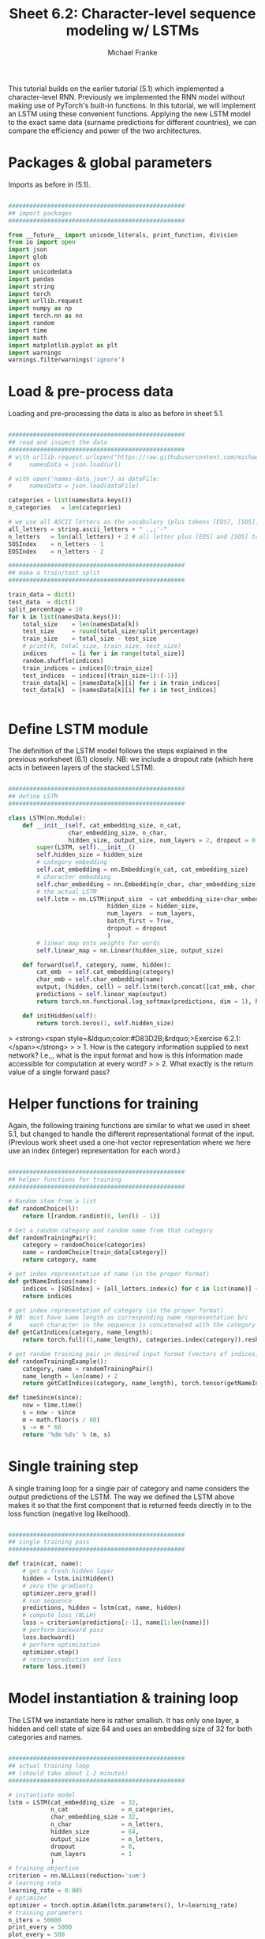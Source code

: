 #+title:     Sheet 6.2: Character-level sequence modeling w/ LSTMs
#+author:    Michael Franke

This tutorial builds on the earlier tutorial (5.1) which implemented a character-level RNN.
Previously we implemented the RNN model without making use of PyTorch's built-in functions.
In this tutorial, we will implement an LSTM using these convenient functions.
Applying the new LSTM model to the exact same data (surname predictions for different countries), we can compare the efficiency and power of the two architectures.

* Packages & global parameters

Imports as before in (5.1).

#+begin_src jupyter-python

##################################################
## import packages
##################################################

from __future__ import unicode_literals, print_function, division
from io import open
import json
import glob
import os
import unicodedata
import pandas
import string
import torch
import urllib.request
import numpy as np
import torch.nn as nn
import random
import time
import math
import matplotlib.pyplot as plt
import warnings
warnings.filterwarnings('ignore')

#+end_src

#+RESULTS:

* Load & pre-process data

Loading and pre-processing the data is also as before in sheet 5.1.

#+begin_src jupyter-python

##################################################
## read and inspect the data
##################################################
# with urllib.request.urlopen("https://raw.githubusercontent.com/michael-franke/npNLG/main/neural_pragmatic_nlg/05-RNNs/names-data.json") as url:
#     namesData = json.load(url)

# with open('names-data.json') as dataFile:
#     namesData = json.load(dataFile)

categories = list(namesData.keys())
n_categories   = len(categories)

# we use all ASCII letters as the vocabulary (plus tokens [EOS], [SOS])
all_letters = string.ascii_letters + " .,;'-"
n_letters   = len(all_letters) + 2 # all letter plus [EOS] and [SOS] token
SOSIndex    = n_letters - 1
EOSIndex    = n_letters - 2

##################################################
## make a train/test split
##################################################

train_data = dict()
test_data  = dict()
split_percentage = 10
for k in list(namesData.keys()):
    total_size    = len(namesData[k])
    test_size     = round(total_size/split_percentage)
    train_size    = total_size - test_size
    # print(k, total_size, train_size, test_size)
    indices       = [i for i in range(total_size)]
    random.shuffle(indices)
    train_indices = indices[0:train_size]
    test_indices  = indices[(train_size+1):(-1)]
    train_data[k] = [namesData[k][i] for i in train_indices]
    test_data[k]  = [namesData[k][i] for i in test_indices]


#+end_src

#+RESULTS:
#+begin_example
Czech 519 467 52
German 724 652 72
Arabic 2000 1800 200
Japanese 991 892 99
Chinese 268 241 27
Vietnamese 73 66 7
Russian 9408 8467 941
French 277 249 28
Irish 232 209 23
English 3668 3301 367
Spanish 298 268 30
Greek 203 183 20
Italian 709 638 71
Portuguese 74 67 7
Scottish 100 90 10
Dutch 297 267 30
Korean 94 85 9
Polish 139 125 14
#+end_example

* Define LSTM module

The definition of the LSTM model follows the steps explained in the previous worksheet (6.1) closely.
NB: we include a dropout rate (which here acts in between layers of the stacked LSTM).

#+begin_src jupyter-python

##################################################
## define LSTM
##################################################

class LSTM(nn.Module):
    def __init__(self, cat_embedding_size, n_cat,
                 char_embedding_size, n_char,
                 hidden_size, output_size, num_layers = 2, dropout = 0.1):
        super(LSTM, self).__init__()
        self.hidden_size = hidden_size
        # category embedding
        self.cat_embedding = nn.Embedding(n_cat, cat_embedding_size)
        # character embedding
        self.char_embedding = nn.Embedding(n_char, char_embedding_size)
        # the actual LSTM
        self.lstm = nn.LSTM(input_size  = cat_embedding_size+char_embedding_size,
                            hidden_size = hidden_size,
                            num_layers  = num_layers,
                            batch_first = True,
                            dropout = dropout
                            )
        # linear map onto weights for words
        self.linear_map = nn.Linear(hidden_size, output_size)

    def forward(self, category, name, hidden):
        cat_emb  = self.cat_embedding(category)
        char_emb = self.char_embedding(name)
        output, (hidden, cell) = self.lstm(torch.concat([cat_emb, char_emb], dim = 1))
        predictions = self.linear_map(output)
        return torch.nn.functional.log_softmax(predictions, dim = 1), hidden

    def initHidden(self):
        return torch.zeros(1, self.hidden_size)

#+end_src

#+RESULTS:

> <strong><span style=&ldquo;color:#D83D2B;&rdquo;>Exercise 6.2.1: </span></strong>
>
> 1. How is the category information supplied to next network? I.e.,, what is the input format and how is this information made accessible for computation at every word?
>
> 2. What exactly is the return value of a single forward pass?

* Helper functions for training

Again, the following training functions are similar to what we used in sheet 5.1, but changed to handle the different representational format of the input.
(Previous work sheet used a one-hot vector representation where we here use an index (integer) representation for each word.)

#+begin_src jupyter-python

##################################################
## helper functions for training
##################################################

# Random item from a list
def randomChoice(l):
    return l[random.randint(0, len(l) - 1)]

# Get a random category and random name from that category
def randomTrainingPair():
    category = randomChoice(categories)
    name = randomChoice(train_data[category])
    return category, name

# get index representation of name (in the proper format)
def getNameIndices(name):
    indices = [SOSIndex] + [all_letters.index(c) for c in list(name)] + [EOSIndex]
    return indices

# get index representation of category (in the proper format)
# NB: must have same length as corresponding name representation b/c
#     each character in the sequence is concatenated with the category information
def getCatIndices(category, name_length):
    return torch.full((1,name_length), categories.index(category)).reshape(-1)

# get random training pair in desired input format (vectors of indices)
def randomTrainingExample():
    category, name = randomTrainingPair()
    name_length = len(name) + 2
    return getCatIndices(category, name_length), torch.tensor(getNameIndices(name))

def timeSince(since):
    now = time.time()
    s = now - since
    m = math.floor(s / 60)
    s -= m * 60
    return '%dm %ds' % (m, s)

#+end_src

#+RESULTS:

* Single training step

A single training loop for a single pair of category and name considers the output predictions of the LSTM.
The way we defined the LSTM above makes it so that the first component that is returned feeds directly in to the loss function (negative log likeihood).

#+begin_src jupyter-python

##################################################
## single training pass
##################################################

def train(cat, name):
    # get a fresh hidden layer
    hidden = lstm.initHidden()
    # zero the gradients
    optimizer.zero_grad()
    # run sequence
    predictions, hidden = lstm(cat, name, hidden)
    # compute loss (NLLH)
    loss = criterion(predictions[:-1], name[1:len(name)])
    # perform backward pass
    loss.backward()
    # perform optimization
    optimizer.step()
    # return prediction and loss
    return loss.item()

#+end_src

#+RESULTS:

* Model instantiation & training loop

The LSTM we instantiate here is rather smallish.
It has only one layer, a hidden and cell state of size 64 and uses an embedding size of 32 for both categories and names.

#+begin_src jupyter-python

##################################################
## actual training loop
## (should take about 1-2 minutes)
##################################################

# instantiate model
lstm = LSTM(cat_embedding_size  = 32,
            n_cat               = n_categories,
            char_embedding_size = 32,
            n_char              = n_letters,
            hidden_size         = 64,
            output_size         = n_letters,
            dropout             = 0,
            num_layers          = 1
            )
# training objective
criterion = nn.NLLLoss(reduction='sum')
# learning rate
learning_rate = 0.005
# optimizer
optimizer = torch.optim.Adam(lstm.parameters(), lr=learning_rate)
# training parameters
n_iters = 50000
print_every = 5000
plot_every = 500
all_losses = []
total_loss = 0 # will be reset every 'plot_every' iterations

start = time.time()

for iter in range(1, n_iters + 1):
    loss = train(*randomTrainingExample())
    total_loss += loss

    if iter % plot_every == 0:
        all_losses.append(total_loss / plot_every)
        total_loss = 0

    if iter % print_every == 0:
        rolling_mean = np.mean(all_losses[iter - print_every*(iter//print_every):])
        print('%s (%d %d%%) %.4f' % (timeSince(start),
                                     iter,
                                     iter / n_iters * 100,
                                     rolling_mean))

#+end_src

#+RESULTS:
#+begin_example
0m 6s (5000 10%) 16.7143
0m 12s (10000 20%) 15.9386
0m 18s (15000 30%) 15.4798
0m 24s (20000 40%) 15.1522
0m 30s (25000 50%) 14.9384
0m 36s (30000 60%) 14.7415
0m 42s (35000 70%) 14.5792
0m 48s (40000 80%) 14.4516
0m 54s (45000 90%) 14.3326
1m 0s (50000 100%) 14.2348
#+end_example

* Plotting training performance

#+begin_src jupyter-python

##################################################
## monitoring loss function during training
##################################################

plt.figure()
plt.plot(all_losses)
plt.show()

#+end_src

#+RESULTS:
[[file:./.ob-jupyter/ccdd9c1aadad400e05953796888c1587c89a8f0b.png]]

* Evaluation

Extraction of surprisal of a single item and computation of average surprisal for test and training set is largely parallel to the case of sheet 5.1.

#+begin_src jupyter-python

##################################################
## evaluation
##################################################

def get_surprisal_item(category, name):
    name      = torch.tensor(getNameIndices(name))
    cat       = getCatIndices(category,len(name))
    hidden    = lstm.initHidden()
    prediction, hidden = lstm(cat, name, hidden)
    nll       = criterion(prediction[:-1], name[1:len(name)])
    return(nll.item())

def get_surprisal_dataset(data):
    surprisl_dict = dict()
    surp_avg_dict = dict()
    perplxty_dict = dict()
    for category in list(data.keys()):
        surprisl = 0
        surp_avg = 0
        perplxty = 0
        # training
        for name in data[category]:
            item_surpr = get_surprisal_item(category, name)
            surprisl  += item_surpr
            surp_avg  += item_surpr / len(name)
            perplxty  += item_surpr ** (-1 / len(name))
        n_items = len(data[category])

        surprisl_dict[category] = (surprisl /n_items)
        surp_avg_dict[category] = (surp_avg / n_items)
        perplxty_dict[category] = (perplxty / n_items)

    return(surprisl_dict, surp_avg_dict, perplxty_dict)

def makeDF(surp_dict):
    p = pandas.DataFrame.from_dict(surp_dict)
    p = p.transpose()
    p.columns = ["surprisal", "surp_scaled", "perplexity"]
    return(p)

surprisal_test  = makeDF(get_surprisal_dataset(test_data))
surprisal_train = makeDF(get_surprisal_dataset(train_data))

print("\nmean surprisal (test):", np.mean(surprisal_test["surprisal"]))
print("\nmean surprisal (train):", np.mean(surprisal_train["surprisal"]))

#+end_src

> <strong><span style="color:#D83D2B;">Exercise 6.2.2: Interpret the evaluation metrics </span></strong>
>
> 1. What do you conclude from these two numbers? Is there a chance that the model overfitted the training data?
>
> 2. What do you conclude about the performance of the RNN (from sheet 5.1) and the current LSTM implementation? Which model is better?

* Exploring model predictions

Now the fun part starts!
Let's see how the generations of the LSTM look like.
Notice that there is a flag for the kind of decoding strategy to be used.
Currently, there are two decoding strategies (but see exercise below).

#+begin_src jupyter-python

##################################################
## prediction function
##################################################

max_length = 20

# make a prediction based on given sequence
def predict(category, initial_sequence, decode_strat = "greedy"):

    if len(initial_sequence) >= max_length:
        return(initial_sequence)

    name      = torch.tensor(getNameIndices(initial_sequence))[:-1]
    cat       = getCatIndices(category,len(name))
    hidden    = lstm.initHidden()

    generation = initial_sequence

    output, hidden = lstm(cat, name, hidden)
    next_word_pred = output[-1]

    if decode_strat == "pure":
        sample_index = torch.multinomial(input = torch.exp(next_word_pred),
                                         num_samples = 1)
        pass
    else:
        topv, topi = next_word_pred.topk(1)
        sample_index = topi[0].item()

    if sample_index == EOSIndex:
        return(generation)
    else:
        generation += all_letters[sample_index]

    return(predict(category, generation))

print(predict("German", "", decode_strat = "greedy"))
print(predict("German", "", decode_strat = "pure"))
print(predict("German", "", decode_strat = "pure"))
print(predict("German", "", decode_strat = "pure"))

print(predict("Japanese", "", decode_strat = "greedy"))
print(predict("Japanese", "", decode_strat = "pure"))
print(predict("Japanese", "", decode_strat = "pure"))
print(predict("Japanese", "", decode_strat = "pure"))

#+end_src


> <strong><span style=&ldquo;color:#D83D2B;&rdquo;>Exercise 6.2.3: Predictions under different decoding schemes </span></strong>
>
> 0. [Just for yourself] Play around with the prediction function. Are you content with the quality of the predictions? Is the model performing better than the previous RNN in your perception?
>
> 1. Extend the function 'predict' by implementing three additional decoding schemes: top-k, softmax and top-p. Write the function in such a way that the decoding strategy can be chosen by the user with a mnemonic string (like already don for the "pure" decoding strategy).

* [Excursion] Class predictions from the generation model

In the previous sheet 5.1 we looked at a way of using the string generation probabilities for categorization.
Here is a function that does that, too, but now for the LSTM model.

#+begin_src jupyter-python

def infer_category(name):
    probs = torch.tensor([torch.exp(-torch.tensor(get_surprisal_item(c, name))) for c in categories])
    probs = probs/torch.sum(probs)
    vals, cats = probs.topk(3)
    print("Top 3 guesses for ", name, ":\n")
    for i in range(len(cats)):
        print("%12s: %.5f" %
              (categories[cats[i]], vals[i].detach().numpy() ))

infer_category("Smith")
infer_category("Miller")

#+end_src

> <strong><span style=&ldquo;color:#D83D2B;&rdquo;>Exercise 6.2.4: Reflect on derived category predictions </span></strong>
>
> 1. [This is a bonus exercise; optional!] Check out the model's predictions for "Smith" and "Miller". Is this what you would expect of a categorization function? Why? Why not? Can you explain why the this "derived categorization model" makes these predictions?
